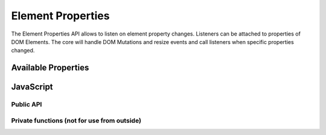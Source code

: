 Element Properties
==================

The Element Properties API allows to listen on element property changes. Listeners
can be attached to properties of DOM Elements. The core will handle DOM Mutations
and resize events and call listeners when specific properties changed.


Available Properties
--------------------

.. describe:: "css.[value]"

   A CSS value. The ``[value]`` is a CSS value from jQuery.

.. describe:: "offset.left", "offset.top"

   Element offset (jQuery)

.. describe:: "position.left", "position.top"

   Element position (jQuery)

.. describe:: "scroll.left", "scroll.top"

   ScrollTop and ScrollLeft (jQuery)

.. describe:: "width", "height"

   width/height (jQuery)

.. describe:: "width.inner", "height.inner"

   width/height (jQuery)

.. describe:: "width.outer", "height.outer"

   width/height (jQuery)

.. describe:: "width.outerWithMargin", "height.outerWithMargin"

   width/height (jQuery)


JavaScript
----------

Public API
**********

.. js:function:: ElementProperty.on(element, property, handler)

   Attach the ``handler`` to the ``property`` of the ``element``.

   :param Element element: DOM Element.

   :param string proptery: The property (for details see above).

   :param function handler: A handler. Will be called as ``handler(newVal, oldVal)``.

.. js:function:: ElementProperty.off(element, property, handler)

   Remove a handler.

   :param Element element: DOM Element.

   :param string proptery: The property.

   :param function handler: The handler.


Private functions (not for use from outside)
********************************************

.. js:function:: ElementProperty.fire(element, property, newVal, oldVal)

   Call all handlers related to the given parameters.

.. js:function:: ElementProperty.getProptery(element, property)

   Get the property of the element.

.. js:function:: ElementProperty.check(element, property)

   Check for changes for the given element and properties (it's a list). Both parameters
   can be ``undefined``, which will perform checks for all elements/properties.

.. js:function:: ElementProperty.start()

   Start the engines.